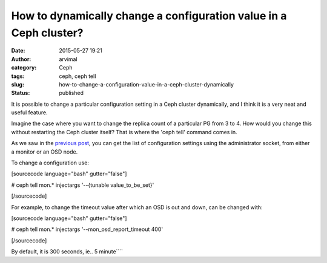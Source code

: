 How to dynamically change a configuration value in a Ceph cluster?
##################################################################
:date: 2015-05-27 19:21
:author: arvimal
:category: Ceph
:tags: ceph, ceph tell
:slug: how-to-change-a-configuration-value-in-a-ceph-cluster-dynamically
:status: published

It is possible to change a particular configuration setting in a Ceph cluster dynamically, and I think it is a very neat and useful feature.

Imagine the case where you want to change the replica count of a particular PG from 3 to 4. How would you change this without restarting the Ceph cluster itself? That is where the 'ceph tell' command comes in.

As we saw in the `previous post <https://arvimal.wordpress.com/2015/05/27/how-can-we-get-a-list-of-all-the-configurations-from-a-ceph-cluster-node/>`__, you can get the list of configuration settings using the administrator socket, from either a monitor or an OSD node.

To change a configuration use:

[sourcecode language="bash" gutter="false"]

# ceph tell mon.\* injectargs '--{tunable value_to_be_set}'

[/sourcecode]

For example, to change the timeout value after which an OSD is out and down, can be changed with:

[sourcecode language="bash" gutter="false"]

# ceph tell mon.\* injectargs '--mon_osd_report_timeout 400'

[/sourcecode]

By default, it is 300 seconds, ie.. 5 minute\ ````
